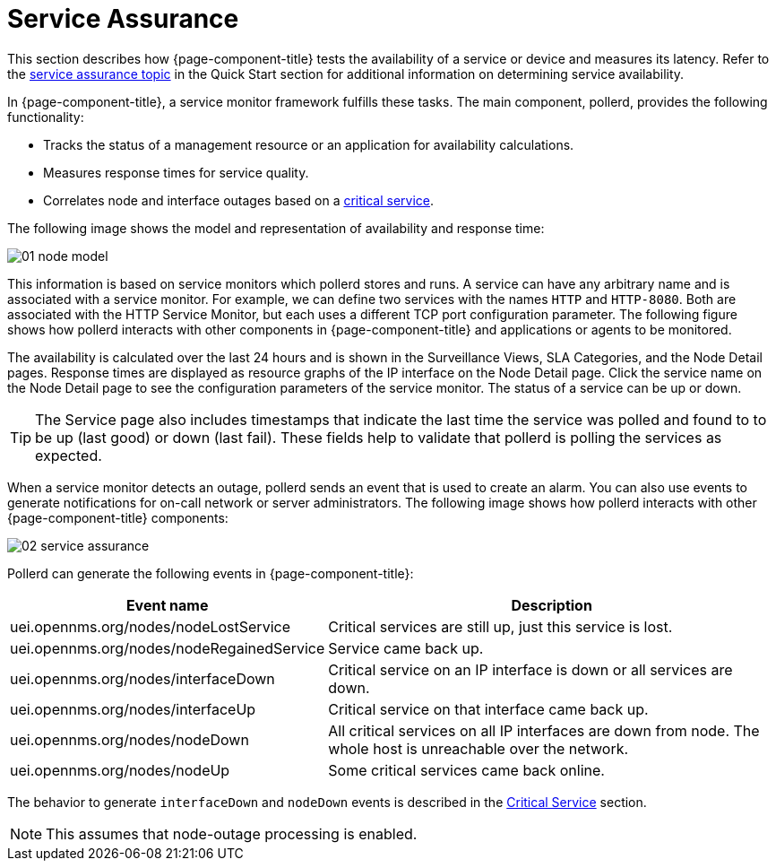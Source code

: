 
[[ga-service-assurance]]
= Service Assurance

This section describes how {page-component-title} tests the availability of a service or device and measures its latency.
Refer to the xref:operation:quick-start/service-assurance.adoc[service assurance topic] in the Quick Start section for additional information on determining service availability.

In {page-component-title}, a service monitor framework fulfills these tasks.
The main component, pollerd, provides the following functionality:

* Tracks the status of a management resource or an application for availability calculations.
* Measures response times for service quality.
* Correlates node and interface outages based on a <<deep-dive/service-assurance/critical-service.adoc, critical service>>.

The following image shows the model and representation of availability and response time:

image::service-assurance/01_node-model.png[]

This information is based on service monitors which pollerd stores and runs.
A service can have any arbitrary name and is associated with a service monitor.
For example, we can define two services with the names `HTTP` and `HTTP-8080`.
Both are associated with the HTTP Service Monitor, but each uses a different TCP port configuration parameter.
The following figure shows how pollerd interacts with other components in {page-component-title} and applications or agents to be monitored.

The availability is calculated over the last 24 hours and is shown in the Surveillance Views, SLA Categories, and the Node Detail pages.
Response times are displayed as resource graphs of the IP interface on the Node Detail page.
Click the service name on the Node Detail page to see the configuration parameters of the service monitor.
The status of a service can be up or down.

TIP: The Service page also includes timestamps that indicate the last time the service was polled and found to to be up (last good) or down (last fail).
These fields help to validate that pollerd is polling the services as expected.

When a service monitor detects an outage, pollerd sends an event that is used to create an alarm.
You can also use events to generate notifications for on-call network or server administrators.
The following image shows how pollerd interacts with other {page-component-title} components:

image::service-assurance/02_service-assurance.png[]

Pollerd can generate the following events in {page-component-title}:

[options="header, autowidth"]
[cols="1,2"]
|===
| Event name
| Description

| uei.opennms.org/nodes/nodeLostService
| Critical services are still up, just this service is lost.

| uei.opennms.org/nodes/nodeRegainedService
| Service came back up.

| uei.opennms.org/nodes/interfaceDown
| Critical service on an IP interface is down or all services are down.

| uei.opennms.org/nodes/interfaceUp
| Critical service on that interface came back up.

| uei.opennms.org/nodes/nodeDown
| All critical services on all IP interfaces are down from node.
The whole host is unreachable over the network.

| uei.opennms.org/nodes/nodeUp
| Some critical services came back online.
|===

The behavior to generate `interfaceDown` and `nodeDown` events is described in the <<deep-dive/service-assurance/critical-service.adoc, Critical Service>> section.

NOTE: This assumes that node-outage processing is enabled.
